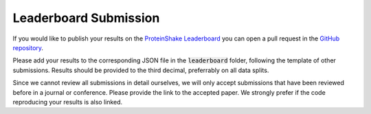 Leaderboard Submission
======================

If you would like to publish your results on the `ProteinShake Leaderboard <https://borgwardtlab.github.io/proteinshake/#leaderboard>`_ you can open a pull request in the `GitHub repository <https://github.com/BorgwardtLab/proteinshake>`_.

Please add your results to the corresponding JSON file in the :code:`leaderboard` folder, following the template of other submissions. Results should be provided to the third decimal, preferrably on all data splits.

Since we cannot review all submissions in detail ourselves, we will only accept submissions that have been reviewed before in a journal or conference. Please provide the link to the accepted paper. We strongly prefer if the code reproducing your results is also linked.
